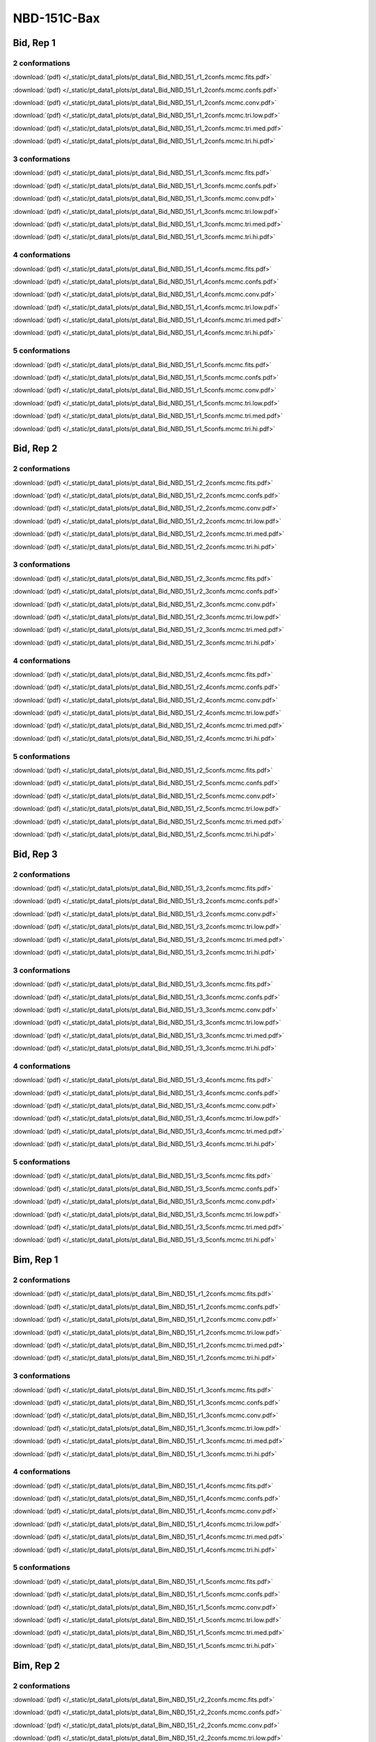 NBD-151C-Bax
===============

Bid, Rep 1
-----------------

2 conformations
~~~~~~~~~~~~~~~~~~~~

.. image:: /_static/pt_data1_plots/pt_data1_Bid_NBD_151_r1_2confs.mcmc.fits.png

:download:`(pdf) </_static/pt_data1_plots/pt_data1_Bid_NBD_151_r1_2confs.mcmc.fits.pdf>`

.. image:: /_static/pt_data1_plots/pt_data1_Bid_NBD_151_r1_2confs.mcmc.confs.png

:download:`(pdf) </_static/pt_data1_plots/pt_data1_Bid_NBD_151_r1_2confs.mcmc.confs.pdf>`

.. image:: /_static/pt_data1_plots/pt_data1_Bid_NBD_151_r1_2confs.mcmc.conv.png

:download:`(pdf) </_static/pt_data1_plots/pt_data1_Bid_NBD_151_r1_2confs.mcmc.conv.pdf>`

.. image:: /_static/pt_data1_plots/pt_data1_Bid_NBD_151_r1_2confs.mcmc.tri.low.png

:download:`(pdf) </_static/pt_data1_plots/pt_data1_Bid_NBD_151_r1_2confs.mcmc.tri.low.pdf>`

.. image:: /_static/pt_data1_plots/pt_data1_Bid_NBD_151_r1_2confs.mcmc.tri.med.png

:download:`(pdf) </_static/pt_data1_plots/pt_data1_Bid_NBD_151_r1_2confs.mcmc.tri.med.pdf>`

.. image:: /_static/pt_data1_plots/pt_data1_Bid_NBD_151_r1_2confs.mcmc.tri.hi.png

:download:`(pdf) </_static/pt_data1_plots/pt_data1_Bid_NBD_151_r1_2confs.mcmc.tri.hi.pdf>`

3 conformations
~~~~~~~~~~~~~~~~~~~~

.. image:: /_static/pt_data1_plots/pt_data1_Bid_NBD_151_r1_3confs.mcmc.fits.png

:download:`(pdf) </_static/pt_data1_plots/pt_data1_Bid_NBD_151_r1_3confs.mcmc.fits.pdf>`

.. image:: /_static/pt_data1_plots/pt_data1_Bid_NBD_151_r1_3confs.mcmc.confs.png

:download:`(pdf) </_static/pt_data1_plots/pt_data1_Bid_NBD_151_r1_3confs.mcmc.confs.pdf>`

.. image:: /_static/pt_data1_plots/pt_data1_Bid_NBD_151_r1_3confs.mcmc.conv.png

:download:`(pdf) </_static/pt_data1_plots/pt_data1_Bid_NBD_151_r1_3confs.mcmc.conv.pdf>`

.. image:: /_static/pt_data1_plots/pt_data1_Bid_NBD_151_r1_3confs.mcmc.tri.low.png

:download:`(pdf) </_static/pt_data1_plots/pt_data1_Bid_NBD_151_r1_3confs.mcmc.tri.low.pdf>`

.. image:: /_static/pt_data1_plots/pt_data1_Bid_NBD_151_r1_3confs.mcmc.tri.med.png

:download:`(pdf) </_static/pt_data1_plots/pt_data1_Bid_NBD_151_r1_3confs.mcmc.tri.med.pdf>`

.. image:: /_static/pt_data1_plots/pt_data1_Bid_NBD_151_r1_3confs.mcmc.tri.hi.png

:download:`(pdf) </_static/pt_data1_plots/pt_data1_Bid_NBD_151_r1_3confs.mcmc.tri.hi.pdf>`

4 conformations
~~~~~~~~~~~~~~~~~~~~

.. image:: /_static/pt_data1_plots/pt_data1_Bid_NBD_151_r1_4confs.mcmc.fits.png

:download:`(pdf) </_static/pt_data1_plots/pt_data1_Bid_NBD_151_r1_4confs.mcmc.fits.pdf>`

.. image:: /_static/pt_data1_plots/pt_data1_Bid_NBD_151_r1_4confs.mcmc.confs.png

:download:`(pdf) </_static/pt_data1_plots/pt_data1_Bid_NBD_151_r1_4confs.mcmc.confs.pdf>`

.. image:: /_static/pt_data1_plots/pt_data1_Bid_NBD_151_r1_4confs.mcmc.conv.png

:download:`(pdf) </_static/pt_data1_plots/pt_data1_Bid_NBD_151_r1_4confs.mcmc.conv.pdf>`

.. image:: /_static/pt_data1_plots/pt_data1_Bid_NBD_151_r1_4confs.mcmc.tri.low.png

:download:`(pdf) </_static/pt_data1_plots/pt_data1_Bid_NBD_151_r1_4confs.mcmc.tri.low.pdf>`

.. image:: /_static/pt_data1_plots/pt_data1_Bid_NBD_151_r1_4confs.mcmc.tri.med.png

:download:`(pdf) </_static/pt_data1_plots/pt_data1_Bid_NBD_151_r1_4confs.mcmc.tri.med.pdf>`

.. image:: /_static/pt_data1_plots/pt_data1_Bid_NBD_151_r1_4confs.mcmc.tri.hi.png

:download:`(pdf) </_static/pt_data1_plots/pt_data1_Bid_NBD_151_r1_4confs.mcmc.tri.hi.pdf>`

5 conformations
~~~~~~~~~~~~~~~~~~~~

.. image:: /_static/pt_data1_plots/pt_data1_Bid_NBD_151_r1_5confs.mcmc.fits.png

:download:`(pdf) </_static/pt_data1_plots/pt_data1_Bid_NBD_151_r1_5confs.mcmc.fits.pdf>`

.. image:: /_static/pt_data1_plots/pt_data1_Bid_NBD_151_r1_5confs.mcmc.confs.png

:download:`(pdf) </_static/pt_data1_plots/pt_data1_Bid_NBD_151_r1_5confs.mcmc.confs.pdf>`

.. image:: /_static/pt_data1_plots/pt_data1_Bid_NBD_151_r1_5confs.mcmc.conv.png

:download:`(pdf) </_static/pt_data1_plots/pt_data1_Bid_NBD_151_r1_5confs.mcmc.conv.pdf>`

.. image:: /_static/pt_data1_plots/pt_data1_Bid_NBD_151_r1_5confs.mcmc.tri.low.png

:download:`(pdf) </_static/pt_data1_plots/pt_data1_Bid_NBD_151_r1_5confs.mcmc.tri.low.pdf>`

.. image:: /_static/pt_data1_plots/pt_data1_Bid_NBD_151_r1_5confs.mcmc.tri.med.png

:download:`(pdf) </_static/pt_data1_plots/pt_data1_Bid_NBD_151_r1_5confs.mcmc.tri.med.pdf>`

.. image:: /_static/pt_data1_plots/pt_data1_Bid_NBD_151_r1_5confs.mcmc.tri.hi.png

:download:`(pdf) </_static/pt_data1_plots/pt_data1_Bid_NBD_151_r1_5confs.mcmc.tri.hi.pdf>`

Bid, Rep 2
-----------------

2 conformations
~~~~~~~~~~~~~~~~~~~~

.. image:: /_static/pt_data1_plots/pt_data1_Bid_NBD_151_r2_2confs.mcmc.fits.png

:download:`(pdf) </_static/pt_data1_plots/pt_data1_Bid_NBD_151_r2_2confs.mcmc.fits.pdf>`

.. image:: /_static/pt_data1_plots/pt_data1_Bid_NBD_151_r2_2confs.mcmc.confs.png

:download:`(pdf) </_static/pt_data1_plots/pt_data1_Bid_NBD_151_r2_2confs.mcmc.confs.pdf>`

.. image:: /_static/pt_data1_plots/pt_data1_Bid_NBD_151_r2_2confs.mcmc.conv.png

:download:`(pdf) </_static/pt_data1_plots/pt_data1_Bid_NBD_151_r2_2confs.mcmc.conv.pdf>`

.. image:: /_static/pt_data1_plots/pt_data1_Bid_NBD_151_r2_2confs.mcmc.tri.low.png

:download:`(pdf) </_static/pt_data1_plots/pt_data1_Bid_NBD_151_r2_2confs.mcmc.tri.low.pdf>`

.. image:: /_static/pt_data1_plots/pt_data1_Bid_NBD_151_r2_2confs.mcmc.tri.med.png

:download:`(pdf) </_static/pt_data1_plots/pt_data1_Bid_NBD_151_r2_2confs.mcmc.tri.med.pdf>`

.. image:: /_static/pt_data1_plots/pt_data1_Bid_NBD_151_r2_2confs.mcmc.tri.hi.png

:download:`(pdf) </_static/pt_data1_plots/pt_data1_Bid_NBD_151_r2_2confs.mcmc.tri.hi.pdf>`

3 conformations
~~~~~~~~~~~~~~~~~~~~

.. image:: /_static/pt_data1_plots/pt_data1_Bid_NBD_151_r2_3confs.mcmc.fits.png

:download:`(pdf) </_static/pt_data1_plots/pt_data1_Bid_NBD_151_r2_3confs.mcmc.fits.pdf>`

.. image:: /_static/pt_data1_plots/pt_data1_Bid_NBD_151_r2_3confs.mcmc.confs.png

:download:`(pdf) </_static/pt_data1_plots/pt_data1_Bid_NBD_151_r2_3confs.mcmc.confs.pdf>`

.. image:: /_static/pt_data1_plots/pt_data1_Bid_NBD_151_r2_3confs.mcmc.conv.png

:download:`(pdf) </_static/pt_data1_plots/pt_data1_Bid_NBD_151_r2_3confs.mcmc.conv.pdf>`

.. image:: /_static/pt_data1_plots/pt_data1_Bid_NBD_151_r2_3confs.mcmc.tri.low.png

:download:`(pdf) </_static/pt_data1_plots/pt_data1_Bid_NBD_151_r2_3confs.mcmc.tri.low.pdf>`

.. image:: /_static/pt_data1_plots/pt_data1_Bid_NBD_151_r2_3confs.mcmc.tri.med.png

:download:`(pdf) </_static/pt_data1_plots/pt_data1_Bid_NBD_151_r2_3confs.mcmc.tri.med.pdf>`

.. image:: /_static/pt_data1_plots/pt_data1_Bid_NBD_151_r2_3confs.mcmc.tri.hi.png

:download:`(pdf) </_static/pt_data1_plots/pt_data1_Bid_NBD_151_r2_3confs.mcmc.tri.hi.pdf>`

4 conformations
~~~~~~~~~~~~~~~~~~~~

.. image:: /_static/pt_data1_plots/pt_data1_Bid_NBD_151_r2_4confs.mcmc.fits.png

:download:`(pdf) </_static/pt_data1_plots/pt_data1_Bid_NBD_151_r2_4confs.mcmc.fits.pdf>`

.. image:: /_static/pt_data1_plots/pt_data1_Bid_NBD_151_r2_4confs.mcmc.confs.png

:download:`(pdf) </_static/pt_data1_plots/pt_data1_Bid_NBD_151_r2_4confs.mcmc.confs.pdf>`

.. image:: /_static/pt_data1_plots/pt_data1_Bid_NBD_151_r2_4confs.mcmc.conv.png

:download:`(pdf) </_static/pt_data1_plots/pt_data1_Bid_NBD_151_r2_4confs.mcmc.conv.pdf>`

.. image:: /_static/pt_data1_plots/pt_data1_Bid_NBD_151_r2_4confs.mcmc.tri.low.png

:download:`(pdf) </_static/pt_data1_plots/pt_data1_Bid_NBD_151_r2_4confs.mcmc.tri.low.pdf>`

.. image:: /_static/pt_data1_plots/pt_data1_Bid_NBD_151_r2_4confs.mcmc.tri.med.png

:download:`(pdf) </_static/pt_data1_plots/pt_data1_Bid_NBD_151_r2_4confs.mcmc.tri.med.pdf>`

.. image:: /_static/pt_data1_plots/pt_data1_Bid_NBD_151_r2_4confs.mcmc.tri.hi.png

:download:`(pdf) </_static/pt_data1_plots/pt_data1_Bid_NBD_151_r2_4confs.mcmc.tri.hi.pdf>`

5 conformations
~~~~~~~~~~~~~~~~~~~~

.. image:: /_static/pt_data1_plots/pt_data1_Bid_NBD_151_r2_5confs.mcmc.fits.png

:download:`(pdf) </_static/pt_data1_plots/pt_data1_Bid_NBD_151_r2_5confs.mcmc.fits.pdf>`

.. image:: /_static/pt_data1_plots/pt_data1_Bid_NBD_151_r2_5confs.mcmc.confs.png

:download:`(pdf) </_static/pt_data1_plots/pt_data1_Bid_NBD_151_r2_5confs.mcmc.confs.pdf>`

.. image:: /_static/pt_data1_plots/pt_data1_Bid_NBD_151_r2_5confs.mcmc.conv.png

:download:`(pdf) </_static/pt_data1_plots/pt_data1_Bid_NBD_151_r2_5confs.mcmc.conv.pdf>`

.. image:: /_static/pt_data1_plots/pt_data1_Bid_NBD_151_r2_5confs.mcmc.tri.low.png

:download:`(pdf) </_static/pt_data1_plots/pt_data1_Bid_NBD_151_r2_5confs.mcmc.tri.low.pdf>`

.. image:: /_static/pt_data1_plots/pt_data1_Bid_NBD_151_r2_5confs.mcmc.tri.med.png

:download:`(pdf) </_static/pt_data1_plots/pt_data1_Bid_NBD_151_r2_5confs.mcmc.tri.med.pdf>`

.. image:: /_static/pt_data1_plots/pt_data1_Bid_NBD_151_r2_5confs.mcmc.tri.hi.png

:download:`(pdf) </_static/pt_data1_plots/pt_data1_Bid_NBD_151_r2_5confs.mcmc.tri.hi.pdf>`

Bid, Rep 3
-----------------

2 conformations
~~~~~~~~~~~~~~~~~~~~

.. image:: /_static/pt_data1_plots/pt_data1_Bid_NBD_151_r3_2confs.mcmc.fits.png

:download:`(pdf) </_static/pt_data1_plots/pt_data1_Bid_NBD_151_r3_2confs.mcmc.fits.pdf>`

.. image:: /_static/pt_data1_plots/pt_data1_Bid_NBD_151_r3_2confs.mcmc.confs.png

:download:`(pdf) </_static/pt_data1_plots/pt_data1_Bid_NBD_151_r3_2confs.mcmc.confs.pdf>`

.. image:: /_static/pt_data1_plots/pt_data1_Bid_NBD_151_r3_2confs.mcmc.conv.png

:download:`(pdf) </_static/pt_data1_plots/pt_data1_Bid_NBD_151_r3_2confs.mcmc.conv.pdf>`

.. image:: /_static/pt_data1_plots/pt_data1_Bid_NBD_151_r3_2confs.mcmc.tri.low.png

:download:`(pdf) </_static/pt_data1_plots/pt_data1_Bid_NBD_151_r3_2confs.mcmc.tri.low.pdf>`

.. image:: /_static/pt_data1_plots/pt_data1_Bid_NBD_151_r3_2confs.mcmc.tri.med.png

:download:`(pdf) </_static/pt_data1_plots/pt_data1_Bid_NBD_151_r3_2confs.mcmc.tri.med.pdf>`

.. image:: /_static/pt_data1_plots/pt_data1_Bid_NBD_151_r3_2confs.mcmc.tri.hi.png

:download:`(pdf) </_static/pt_data1_plots/pt_data1_Bid_NBD_151_r3_2confs.mcmc.tri.hi.pdf>`

3 conformations
~~~~~~~~~~~~~~~~~~~~

.. image:: /_static/pt_data1_plots/pt_data1_Bid_NBD_151_r3_3confs.mcmc.fits.png

:download:`(pdf) </_static/pt_data1_plots/pt_data1_Bid_NBD_151_r3_3confs.mcmc.fits.pdf>`

.. image:: /_static/pt_data1_plots/pt_data1_Bid_NBD_151_r3_3confs.mcmc.confs.png

:download:`(pdf) </_static/pt_data1_plots/pt_data1_Bid_NBD_151_r3_3confs.mcmc.confs.pdf>`

.. image:: /_static/pt_data1_plots/pt_data1_Bid_NBD_151_r3_3confs.mcmc.conv.png

:download:`(pdf) </_static/pt_data1_plots/pt_data1_Bid_NBD_151_r3_3confs.mcmc.conv.pdf>`

.. image:: /_static/pt_data1_plots/pt_data1_Bid_NBD_151_r3_3confs.mcmc.tri.low.png

:download:`(pdf) </_static/pt_data1_plots/pt_data1_Bid_NBD_151_r3_3confs.mcmc.tri.low.pdf>`

.. image:: /_static/pt_data1_plots/pt_data1_Bid_NBD_151_r3_3confs.mcmc.tri.med.png

:download:`(pdf) </_static/pt_data1_plots/pt_data1_Bid_NBD_151_r3_3confs.mcmc.tri.med.pdf>`

.. image:: /_static/pt_data1_plots/pt_data1_Bid_NBD_151_r3_3confs.mcmc.tri.hi.png

:download:`(pdf) </_static/pt_data1_plots/pt_data1_Bid_NBD_151_r3_3confs.mcmc.tri.hi.pdf>`

4 conformations
~~~~~~~~~~~~~~~~~~~~

.. image:: /_static/pt_data1_plots/pt_data1_Bid_NBD_151_r3_4confs.mcmc.fits.png

:download:`(pdf) </_static/pt_data1_plots/pt_data1_Bid_NBD_151_r3_4confs.mcmc.fits.pdf>`

.. image:: /_static/pt_data1_plots/pt_data1_Bid_NBD_151_r3_4confs.mcmc.confs.png

:download:`(pdf) </_static/pt_data1_plots/pt_data1_Bid_NBD_151_r3_4confs.mcmc.confs.pdf>`

.. image:: /_static/pt_data1_plots/pt_data1_Bid_NBD_151_r3_4confs.mcmc.conv.png

:download:`(pdf) </_static/pt_data1_plots/pt_data1_Bid_NBD_151_r3_4confs.mcmc.conv.pdf>`

.. image:: /_static/pt_data1_plots/pt_data1_Bid_NBD_151_r3_4confs.mcmc.tri.low.png

:download:`(pdf) </_static/pt_data1_plots/pt_data1_Bid_NBD_151_r3_4confs.mcmc.tri.low.pdf>`

.. image:: /_static/pt_data1_plots/pt_data1_Bid_NBD_151_r3_4confs.mcmc.tri.med.png

:download:`(pdf) </_static/pt_data1_plots/pt_data1_Bid_NBD_151_r3_4confs.mcmc.tri.med.pdf>`

.. image:: /_static/pt_data1_plots/pt_data1_Bid_NBD_151_r3_4confs.mcmc.tri.hi.png

:download:`(pdf) </_static/pt_data1_plots/pt_data1_Bid_NBD_151_r3_4confs.mcmc.tri.hi.pdf>`

5 conformations
~~~~~~~~~~~~~~~~~~~~

.. image:: /_static/pt_data1_plots/pt_data1_Bid_NBD_151_r3_5confs.mcmc.fits.png

:download:`(pdf) </_static/pt_data1_plots/pt_data1_Bid_NBD_151_r3_5confs.mcmc.fits.pdf>`

.. image:: /_static/pt_data1_plots/pt_data1_Bid_NBD_151_r3_5confs.mcmc.confs.png

:download:`(pdf) </_static/pt_data1_plots/pt_data1_Bid_NBD_151_r3_5confs.mcmc.confs.pdf>`

.. image:: /_static/pt_data1_plots/pt_data1_Bid_NBD_151_r3_5confs.mcmc.conv.png

:download:`(pdf) </_static/pt_data1_plots/pt_data1_Bid_NBD_151_r3_5confs.mcmc.conv.pdf>`

.. image:: /_static/pt_data1_plots/pt_data1_Bid_NBD_151_r3_5confs.mcmc.tri.low.png

:download:`(pdf) </_static/pt_data1_plots/pt_data1_Bid_NBD_151_r3_5confs.mcmc.tri.low.pdf>`

.. image:: /_static/pt_data1_plots/pt_data1_Bid_NBD_151_r3_5confs.mcmc.tri.med.png

:download:`(pdf) </_static/pt_data1_plots/pt_data1_Bid_NBD_151_r3_5confs.mcmc.tri.med.pdf>`

.. image:: /_static/pt_data1_plots/pt_data1_Bid_NBD_151_r3_5confs.mcmc.tri.hi.png

:download:`(pdf) </_static/pt_data1_plots/pt_data1_Bid_NBD_151_r3_5confs.mcmc.tri.hi.pdf>`

Bim, Rep 1
-----------------

2 conformations
~~~~~~~~~~~~~~~~~~~~

.. image:: /_static/pt_data1_plots/pt_data1_Bim_NBD_151_r1_2confs.mcmc.fits.png

:download:`(pdf) </_static/pt_data1_plots/pt_data1_Bim_NBD_151_r1_2confs.mcmc.fits.pdf>`

.. image:: /_static/pt_data1_plots/pt_data1_Bim_NBD_151_r1_2confs.mcmc.confs.png

:download:`(pdf) </_static/pt_data1_plots/pt_data1_Bim_NBD_151_r1_2confs.mcmc.confs.pdf>`

.. image:: /_static/pt_data1_plots/pt_data1_Bim_NBD_151_r1_2confs.mcmc.conv.png

:download:`(pdf) </_static/pt_data1_plots/pt_data1_Bim_NBD_151_r1_2confs.mcmc.conv.pdf>`

.. image:: /_static/pt_data1_plots/pt_data1_Bim_NBD_151_r1_2confs.mcmc.tri.low.png

:download:`(pdf) </_static/pt_data1_plots/pt_data1_Bim_NBD_151_r1_2confs.mcmc.tri.low.pdf>`

.. image:: /_static/pt_data1_plots/pt_data1_Bim_NBD_151_r1_2confs.mcmc.tri.med.png

:download:`(pdf) </_static/pt_data1_plots/pt_data1_Bim_NBD_151_r1_2confs.mcmc.tri.med.pdf>`

.. image:: /_static/pt_data1_plots/pt_data1_Bim_NBD_151_r1_2confs.mcmc.tri.hi.png

:download:`(pdf) </_static/pt_data1_plots/pt_data1_Bim_NBD_151_r1_2confs.mcmc.tri.hi.pdf>`

3 conformations
~~~~~~~~~~~~~~~~~~~~

.. image:: /_static/pt_data1_plots/pt_data1_Bim_NBD_151_r1_3confs.mcmc.fits.png

:download:`(pdf) </_static/pt_data1_plots/pt_data1_Bim_NBD_151_r1_3confs.mcmc.fits.pdf>`

.. image:: /_static/pt_data1_plots/pt_data1_Bim_NBD_151_r1_3confs.mcmc.confs.png

:download:`(pdf) </_static/pt_data1_plots/pt_data1_Bim_NBD_151_r1_3confs.mcmc.confs.pdf>`

.. image:: /_static/pt_data1_plots/pt_data1_Bim_NBD_151_r1_3confs.mcmc.conv.png

:download:`(pdf) </_static/pt_data1_plots/pt_data1_Bim_NBD_151_r1_3confs.mcmc.conv.pdf>`

.. image:: /_static/pt_data1_plots/pt_data1_Bim_NBD_151_r1_3confs.mcmc.tri.low.png

:download:`(pdf) </_static/pt_data1_plots/pt_data1_Bim_NBD_151_r1_3confs.mcmc.tri.low.pdf>`

.. image:: /_static/pt_data1_plots/pt_data1_Bim_NBD_151_r1_3confs.mcmc.tri.med.png

:download:`(pdf) </_static/pt_data1_plots/pt_data1_Bim_NBD_151_r1_3confs.mcmc.tri.med.pdf>`

.. image:: /_static/pt_data1_plots/pt_data1_Bim_NBD_151_r1_3confs.mcmc.tri.hi.png

:download:`(pdf) </_static/pt_data1_plots/pt_data1_Bim_NBD_151_r1_3confs.mcmc.tri.hi.pdf>`

4 conformations
~~~~~~~~~~~~~~~~~~~~

.. image:: /_static/pt_data1_plots/pt_data1_Bim_NBD_151_r1_4confs.mcmc.fits.png

:download:`(pdf) </_static/pt_data1_plots/pt_data1_Bim_NBD_151_r1_4confs.mcmc.fits.pdf>`

.. image:: /_static/pt_data1_plots/pt_data1_Bim_NBD_151_r1_4confs.mcmc.confs.png

:download:`(pdf) </_static/pt_data1_plots/pt_data1_Bim_NBD_151_r1_4confs.mcmc.confs.pdf>`

.. image:: /_static/pt_data1_plots/pt_data1_Bim_NBD_151_r1_4confs.mcmc.conv.png

:download:`(pdf) </_static/pt_data1_plots/pt_data1_Bim_NBD_151_r1_4confs.mcmc.conv.pdf>`

.. image:: /_static/pt_data1_plots/pt_data1_Bim_NBD_151_r1_4confs.mcmc.tri.low.png

:download:`(pdf) </_static/pt_data1_plots/pt_data1_Bim_NBD_151_r1_4confs.mcmc.tri.low.pdf>`

.. image:: /_static/pt_data1_plots/pt_data1_Bim_NBD_151_r1_4confs.mcmc.tri.med.png

:download:`(pdf) </_static/pt_data1_plots/pt_data1_Bim_NBD_151_r1_4confs.mcmc.tri.med.pdf>`

.. image:: /_static/pt_data1_plots/pt_data1_Bim_NBD_151_r1_4confs.mcmc.tri.hi.png

:download:`(pdf) </_static/pt_data1_plots/pt_data1_Bim_NBD_151_r1_4confs.mcmc.tri.hi.pdf>`

5 conformations
~~~~~~~~~~~~~~~~~~~~

.. image:: /_static/pt_data1_plots/pt_data1_Bim_NBD_151_r1_5confs.mcmc.fits.png

:download:`(pdf) </_static/pt_data1_plots/pt_data1_Bim_NBD_151_r1_5confs.mcmc.fits.pdf>`

.. image:: /_static/pt_data1_plots/pt_data1_Bim_NBD_151_r1_5confs.mcmc.confs.png

:download:`(pdf) </_static/pt_data1_plots/pt_data1_Bim_NBD_151_r1_5confs.mcmc.confs.pdf>`

.. image:: /_static/pt_data1_plots/pt_data1_Bim_NBD_151_r1_5confs.mcmc.conv.png

:download:`(pdf) </_static/pt_data1_plots/pt_data1_Bim_NBD_151_r1_5confs.mcmc.conv.pdf>`

.. image:: /_static/pt_data1_plots/pt_data1_Bim_NBD_151_r1_5confs.mcmc.tri.low.png

:download:`(pdf) </_static/pt_data1_plots/pt_data1_Bim_NBD_151_r1_5confs.mcmc.tri.low.pdf>`

.. image:: /_static/pt_data1_plots/pt_data1_Bim_NBD_151_r1_5confs.mcmc.tri.med.png

:download:`(pdf) </_static/pt_data1_plots/pt_data1_Bim_NBD_151_r1_5confs.mcmc.tri.med.pdf>`

.. image:: /_static/pt_data1_plots/pt_data1_Bim_NBD_151_r1_5confs.mcmc.tri.hi.png

:download:`(pdf) </_static/pt_data1_plots/pt_data1_Bim_NBD_151_r1_5confs.mcmc.tri.hi.pdf>`

Bim, Rep 2
-----------------

2 conformations
~~~~~~~~~~~~~~~~~~~~

.. image:: /_static/pt_data1_plots/pt_data1_Bim_NBD_151_r2_2confs.mcmc.fits.png

:download:`(pdf) </_static/pt_data1_plots/pt_data1_Bim_NBD_151_r2_2confs.mcmc.fits.pdf>`

.. image:: /_static/pt_data1_plots/pt_data1_Bim_NBD_151_r2_2confs.mcmc.confs.png

:download:`(pdf) </_static/pt_data1_plots/pt_data1_Bim_NBD_151_r2_2confs.mcmc.confs.pdf>`

.. image:: /_static/pt_data1_plots/pt_data1_Bim_NBD_151_r2_2confs.mcmc.conv.png

:download:`(pdf) </_static/pt_data1_plots/pt_data1_Bim_NBD_151_r2_2confs.mcmc.conv.pdf>`

.. image:: /_static/pt_data1_plots/pt_data1_Bim_NBD_151_r2_2confs.mcmc.tri.low.png

:download:`(pdf) </_static/pt_data1_plots/pt_data1_Bim_NBD_151_r2_2confs.mcmc.tri.low.pdf>`

.. image:: /_static/pt_data1_plots/pt_data1_Bim_NBD_151_r2_2confs.mcmc.tri.med.png

:download:`(pdf) </_static/pt_data1_plots/pt_data1_Bim_NBD_151_r2_2confs.mcmc.tri.med.pdf>`

.. image:: /_static/pt_data1_plots/pt_data1_Bim_NBD_151_r2_2confs.mcmc.tri.hi.png

:download:`(pdf) </_static/pt_data1_plots/pt_data1_Bim_NBD_151_r2_2confs.mcmc.tri.hi.pdf>`

3 conformations
~~~~~~~~~~~~~~~~~~~~

.. image:: /_static/pt_data1_plots/pt_data1_Bim_NBD_151_r2_3confs.mcmc.fits.png

:download:`(pdf) </_static/pt_data1_plots/pt_data1_Bim_NBD_151_r2_3confs.mcmc.fits.pdf>`

.. image:: /_static/pt_data1_plots/pt_data1_Bim_NBD_151_r2_3confs.mcmc.confs.png

:download:`(pdf) </_static/pt_data1_plots/pt_data1_Bim_NBD_151_r2_3confs.mcmc.confs.pdf>`

.. image:: /_static/pt_data1_plots/pt_data1_Bim_NBD_151_r2_3confs.mcmc.conv.png

:download:`(pdf) </_static/pt_data1_plots/pt_data1_Bim_NBD_151_r2_3confs.mcmc.conv.pdf>`

.. image:: /_static/pt_data1_plots/pt_data1_Bim_NBD_151_r2_3confs.mcmc.tri.low.png

:download:`(pdf) </_static/pt_data1_plots/pt_data1_Bim_NBD_151_r2_3confs.mcmc.tri.low.pdf>`

.. image:: /_static/pt_data1_plots/pt_data1_Bim_NBD_151_r2_3confs.mcmc.tri.med.png

:download:`(pdf) </_static/pt_data1_plots/pt_data1_Bim_NBD_151_r2_3confs.mcmc.tri.med.pdf>`

.. image:: /_static/pt_data1_plots/pt_data1_Bim_NBD_151_r2_3confs.mcmc.tri.hi.png

:download:`(pdf) </_static/pt_data1_plots/pt_data1_Bim_NBD_151_r2_3confs.mcmc.tri.hi.pdf>`

4 conformations
~~~~~~~~~~~~~~~~~~~~

.. image:: /_static/pt_data1_plots/pt_data1_Bim_NBD_151_r2_4confs.mcmc.fits.png

:download:`(pdf) </_static/pt_data1_plots/pt_data1_Bim_NBD_151_r2_4confs.mcmc.fits.pdf>`

.. image:: /_static/pt_data1_plots/pt_data1_Bim_NBD_151_r2_4confs.mcmc.confs.png

:download:`(pdf) </_static/pt_data1_plots/pt_data1_Bim_NBD_151_r2_4confs.mcmc.confs.pdf>`

.. image:: /_static/pt_data1_plots/pt_data1_Bim_NBD_151_r2_4confs.mcmc.conv.png

:download:`(pdf) </_static/pt_data1_plots/pt_data1_Bim_NBD_151_r2_4confs.mcmc.conv.pdf>`

.. image:: /_static/pt_data1_plots/pt_data1_Bim_NBD_151_r2_4confs.mcmc.tri.low.png

:download:`(pdf) </_static/pt_data1_plots/pt_data1_Bim_NBD_151_r2_4confs.mcmc.tri.low.pdf>`

.. image:: /_static/pt_data1_plots/pt_data1_Bim_NBD_151_r2_4confs.mcmc.tri.med.png

:download:`(pdf) </_static/pt_data1_plots/pt_data1_Bim_NBD_151_r2_4confs.mcmc.tri.med.pdf>`

.. image:: /_static/pt_data1_plots/pt_data1_Bim_NBD_151_r2_4confs.mcmc.tri.hi.png

:download:`(pdf) </_static/pt_data1_plots/pt_data1_Bim_NBD_151_r2_4confs.mcmc.tri.hi.pdf>`

5 conformations
~~~~~~~~~~~~~~~~~~~~

.. image:: /_static/pt_data1_plots/pt_data1_Bim_NBD_151_r2_5confs.mcmc.fits.png

:download:`(pdf) </_static/pt_data1_plots/pt_data1_Bim_NBD_151_r2_5confs.mcmc.fits.pdf>`

.. image:: /_static/pt_data1_plots/pt_data1_Bim_NBD_151_r2_5confs.mcmc.confs.png

:download:`(pdf) </_static/pt_data1_plots/pt_data1_Bim_NBD_151_r2_5confs.mcmc.confs.pdf>`

.. image:: /_static/pt_data1_plots/pt_data1_Bim_NBD_151_r2_5confs.mcmc.conv.png

:download:`(pdf) </_static/pt_data1_plots/pt_data1_Bim_NBD_151_r2_5confs.mcmc.conv.pdf>`

.. image:: /_static/pt_data1_plots/pt_data1_Bim_NBD_151_r2_5confs.mcmc.tri.low.png

:download:`(pdf) </_static/pt_data1_plots/pt_data1_Bim_NBD_151_r2_5confs.mcmc.tri.low.pdf>`

.. image:: /_static/pt_data1_plots/pt_data1_Bim_NBD_151_r2_5confs.mcmc.tri.med.png

:download:`(pdf) </_static/pt_data1_plots/pt_data1_Bim_NBD_151_r2_5confs.mcmc.tri.med.pdf>`

.. image:: /_static/pt_data1_plots/pt_data1_Bim_NBD_151_r2_5confs.mcmc.tri.hi.png

:download:`(pdf) </_static/pt_data1_plots/pt_data1_Bim_NBD_151_r2_5confs.mcmc.tri.hi.pdf>`

Bim, Rep 3
-----------------

2 conformations
~~~~~~~~~~~~~~~~~~~~

.. image:: /_static/pt_data1_plots/pt_data1_Bim_NBD_151_r3_2confs.mcmc.fits.png

:download:`(pdf) </_static/pt_data1_plots/pt_data1_Bim_NBD_151_r3_2confs.mcmc.fits.pdf>`

.. image:: /_static/pt_data1_plots/pt_data1_Bim_NBD_151_r3_2confs.mcmc.confs.png

:download:`(pdf) </_static/pt_data1_plots/pt_data1_Bim_NBD_151_r3_2confs.mcmc.confs.pdf>`

.. image:: /_static/pt_data1_plots/pt_data1_Bim_NBD_151_r3_2confs.mcmc.conv.png

:download:`(pdf) </_static/pt_data1_plots/pt_data1_Bim_NBD_151_r3_2confs.mcmc.conv.pdf>`

.. image:: /_static/pt_data1_plots/pt_data1_Bim_NBD_151_r3_2confs.mcmc.tri.low.png

:download:`(pdf) </_static/pt_data1_plots/pt_data1_Bim_NBD_151_r3_2confs.mcmc.tri.low.pdf>`

.. image:: /_static/pt_data1_plots/pt_data1_Bim_NBD_151_r3_2confs.mcmc.tri.med.png

:download:`(pdf) </_static/pt_data1_plots/pt_data1_Bim_NBD_151_r3_2confs.mcmc.tri.med.pdf>`

.. image:: /_static/pt_data1_plots/pt_data1_Bim_NBD_151_r3_2confs.mcmc.tri.hi.png

:download:`(pdf) </_static/pt_data1_plots/pt_data1_Bim_NBD_151_r3_2confs.mcmc.tri.hi.pdf>`

3 conformations
~~~~~~~~~~~~~~~~~~~~

.. image:: /_static/pt_data1_plots/pt_data1_Bim_NBD_151_r3_3confs.mcmc.fits.png

:download:`(pdf) </_static/pt_data1_plots/pt_data1_Bim_NBD_151_r3_3confs.mcmc.fits.pdf>`

.. image:: /_static/pt_data1_plots/pt_data1_Bim_NBD_151_r3_3confs.mcmc.confs.png

:download:`(pdf) </_static/pt_data1_plots/pt_data1_Bim_NBD_151_r3_3confs.mcmc.confs.pdf>`

.. image:: /_static/pt_data1_plots/pt_data1_Bim_NBD_151_r3_3confs.mcmc.conv.png

:download:`(pdf) </_static/pt_data1_plots/pt_data1_Bim_NBD_151_r3_3confs.mcmc.conv.pdf>`

.. image:: /_static/pt_data1_plots/pt_data1_Bim_NBD_151_r3_3confs.mcmc.tri.low.png

:download:`(pdf) </_static/pt_data1_plots/pt_data1_Bim_NBD_151_r3_3confs.mcmc.tri.low.pdf>`

.. image:: /_static/pt_data1_plots/pt_data1_Bim_NBD_151_r3_3confs.mcmc.tri.med.png

:download:`(pdf) </_static/pt_data1_plots/pt_data1_Bim_NBD_151_r3_3confs.mcmc.tri.med.pdf>`

.. image:: /_static/pt_data1_plots/pt_data1_Bim_NBD_151_r3_3confs.mcmc.tri.hi.png

:download:`(pdf) </_static/pt_data1_plots/pt_data1_Bim_NBD_151_r3_3confs.mcmc.tri.hi.pdf>`

4 conformations
~~~~~~~~~~~~~~~~~~~~

.. image:: /_static/pt_data1_plots/pt_data1_Bim_NBD_151_r3_4confs.mcmc.fits.png

:download:`(pdf) </_static/pt_data1_plots/pt_data1_Bim_NBD_151_r3_4confs.mcmc.fits.pdf>`

.. image:: /_static/pt_data1_plots/pt_data1_Bim_NBD_151_r3_4confs.mcmc.confs.png

:download:`(pdf) </_static/pt_data1_plots/pt_data1_Bim_NBD_151_r3_4confs.mcmc.confs.pdf>`

.. image:: /_static/pt_data1_plots/pt_data1_Bim_NBD_151_r3_4confs.mcmc.conv.png

:download:`(pdf) </_static/pt_data1_plots/pt_data1_Bim_NBD_151_r3_4confs.mcmc.conv.pdf>`

.. image:: /_static/pt_data1_plots/pt_data1_Bim_NBD_151_r3_4confs.mcmc.tri.low.png

:download:`(pdf) </_static/pt_data1_plots/pt_data1_Bim_NBD_151_r3_4confs.mcmc.tri.low.pdf>`

.. image:: /_static/pt_data1_plots/pt_data1_Bim_NBD_151_r3_4confs.mcmc.tri.med.png

:download:`(pdf) </_static/pt_data1_plots/pt_data1_Bim_NBD_151_r3_4confs.mcmc.tri.med.pdf>`

.. image:: /_static/pt_data1_plots/pt_data1_Bim_NBD_151_r3_4confs.mcmc.tri.hi.png

:download:`(pdf) </_static/pt_data1_plots/pt_data1_Bim_NBD_151_r3_4confs.mcmc.tri.hi.pdf>`

5 conformations
~~~~~~~~~~~~~~~~~~~~

.. image:: /_static/pt_data1_plots/pt_data1_Bim_NBD_151_r3_5confs.mcmc.fits.png

:download:`(pdf) </_static/pt_data1_plots/pt_data1_Bim_NBD_151_r3_5confs.mcmc.fits.pdf>`

.. image:: /_static/pt_data1_plots/pt_data1_Bim_NBD_151_r3_5confs.mcmc.confs.png

:download:`(pdf) </_static/pt_data1_plots/pt_data1_Bim_NBD_151_r3_5confs.mcmc.confs.pdf>`

.. image:: /_static/pt_data1_plots/pt_data1_Bim_NBD_151_r3_5confs.mcmc.conv.png

:download:`(pdf) </_static/pt_data1_plots/pt_data1_Bim_NBD_151_r3_5confs.mcmc.conv.pdf>`

.. image:: /_static/pt_data1_plots/pt_data1_Bim_NBD_151_r3_5confs.mcmc.tri.low.png

:download:`(pdf) </_static/pt_data1_plots/pt_data1_Bim_NBD_151_r3_5confs.mcmc.tri.low.pdf>`

.. image:: /_static/pt_data1_plots/pt_data1_Bim_NBD_151_r3_5confs.mcmc.tri.med.png

:download:`(pdf) </_static/pt_data1_plots/pt_data1_Bim_NBD_151_r3_5confs.mcmc.tri.med.pdf>`

.. image:: /_static/pt_data1_plots/pt_data1_Bim_NBD_151_r3_5confs.mcmc.tri.hi.png

:download:`(pdf) </_static/pt_data1_plots/pt_data1_Bim_NBD_151_r3_5confs.mcmc.tri.hi.pdf>`

